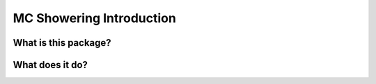 MC Showering Introduction
===========================

What is this package?
------------------------

What does it do?
------------------
